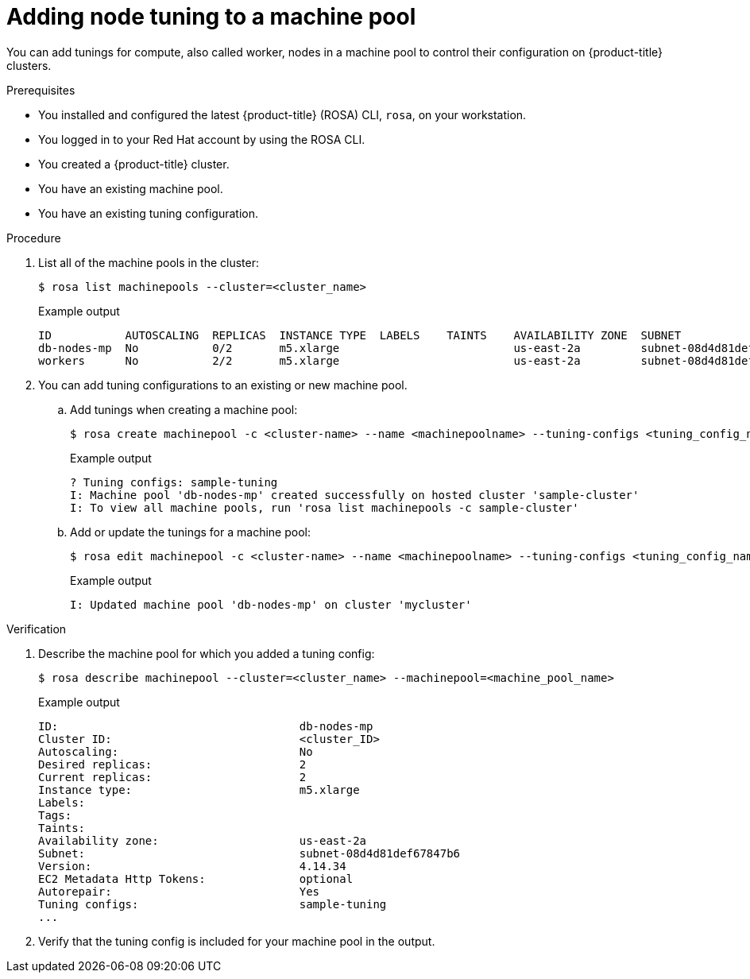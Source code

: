 // Module included in the following assemblies:
//
// * rosa_cluster_admin/rosa_nodes/rosa-managing-worker-nodes.adoc

:_mod-docs-content-type: PROCEDURE
[id="rosa-adding-tuning_{context}"]
= Adding node tuning to a machine pool

You can add tunings for compute, also called worker, nodes in a machine pool to control their configuration on {product-title} clusters.

.Prerequisites

* You installed and configured the latest {product-title} (ROSA) CLI, `rosa`, on your workstation.
* You logged in to your Red{nbsp}Hat account by using the ROSA CLI.
* You created a {product-title} cluster.
* You have an existing machine pool.
* You have an existing tuning configuration.

.Procedure

. List all of the machine pools in the cluster:
+
[source,terminal]
----
$ rosa list machinepools --cluster=<cluster_name>
----
+
.Example output
+
[source,terminal]
----
ID           AUTOSCALING  REPLICAS  INSTANCE TYPE  LABELS    TAINTS    AVAILABILITY ZONE  SUBNET                    VERSION  AUTOREPAIR  
db-nodes-mp  No           0/2       m5.xlarge                          us-east-2a         subnet-08d4d81def67847b6  4.14.34  Yes         
workers      No           2/2       m5.xlarge                          us-east-2a         subnet-08d4d81def67847b6  4.14.34  Yes  
----

. You can add tuning configurations to an existing or new machine pool.

.. Add tunings when creating a machine pool:
+
[source,terminal]
----
$ rosa create machinepool -c <cluster-name> --name <machinepoolname> --tuning-configs <tuning_config_name>
----
+
.Example output
[source,terminal]
----
? Tuning configs: sample-tuning
I: Machine pool 'db-nodes-mp' created successfully on hosted cluster 'sample-cluster'
I: To view all machine pools, run 'rosa list machinepools -c sample-cluster'
----

.. Add or update the tunings for a machine pool:
+
[source,terminal]
----
$ rosa edit machinepool -c <cluster-name> --name <machinepoolname> --tuning-configs <tuning_config_name>
----
+
.Example output
[source,terminal]
----
I: Updated machine pool 'db-nodes-mp' on cluster 'mycluster'
----

.Verification

. Describe the machine pool for which you added a tuning config:
+
[source,terminal]
----
$ rosa describe machinepool --cluster=<cluster_name> --machinepool=<machine_pool_name>
----
+
.Example output
[source,terminal]
----
ID:                                    db-nodes-mp
Cluster ID:                            <cluster_ID>
Autoscaling:                           No
Desired replicas:                      2
Current replicas:                      2
Instance type:                         m5.xlarge
Labels:                                
Tags:                                 
Taints:                                
Availability zone:                     us-east-2a
Subnet:                                subnet-08d4d81def67847b6
Version:                               4.14.34
EC2 Metadata Http Tokens:              optional
Autorepair:                            Yes
Tuning configs:                        sample-tuning
...
----

. Verify that the tuning config is included for your machine pool in the output.
